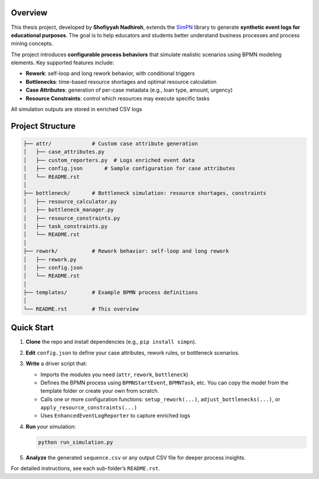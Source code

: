 Overview
--------

This thesis project, developed by **Shofiyyah Nadhiroh**, extends the `SimPN <https://github.com/bpogroup/simpn>`_ library to generate **synthetic event logs for educational purposes**. The goal is to help educators and students better understand business processes and process mining concepts.

The project introduces **configurable process behaviors** that simulate realistic scenarios using BPMN modeling elements. Key supported features include:

- **Rework**: self-loop and long rework behavior, with conditional triggers
- **Bottlenecks**: time-based resource shortages and optimal resource calculation
- **Case Attributes**: generation of per-case metadata (e.g., loan type, amount, urgency)
- **Resource Constraints**: control which resources may execute specific tasks

All simulation outputs are stored in enriched CSV logs

Project Structure
-----------------

.. code-block:: text

   ├── attr/             # Custom case attribute generation
   │   ├── case_attributes.py
   │   ├── custom_reporters.py  # Logs enriched event data
   │   ├── config.json       # Sample configuration for case attributes
   │   └── README.rst
   │
   ├── bottleneck/       # Bottleneck simulation: resource shortages, constraints
   │   ├── resource_calculator.py
   │   ├── bottleneck_manager.py
   │   ├── resource_constraints.py
   │   ├── task_constraints.py
   │   └── README.rst
   │
   ├── rework/           # Rework behavior: self-loop and long rework
   │   ├── rework.py
   │   ├── config.json
   │   └── README.rst
   │
   ├── templates/        # Example BPMN process definitions
   │
   └── README.rst        # This overview

Quick Start
-----------

1. **Clone** the repo and install dependencies (e.g., ``pip install simpn``).

2. **Edit** ``config.json`` to define your case attributes, rework rules, or bottleneck scenarios.

3. **Write** a driver script that:

   - Imports the modules you need (``attr``, ``rework``, ``bottleneck``)
   - Defines the BPMN process using ``BPMNStartEvent``, ``BPMNTask``, etc. You can copy the model from the template folder or create your own from scratch.
   - Calls one or more configuration functions:
     ``setup_rework(...)``, ``adjust_bottlenecks(...)``, or ``apply_resource_constraints(...)``
   - Uses ``EnhancedEventLogReporter`` to capture enriched logs

4. **Run** your simulation:

   .. code-block:: bash

      python run_simulation.py

5. **Analyze** the generated ``sequence.csv`` or any output CSV file for deeper process insights.

For detailed instructions, see each sub-folder’s ``README.rst``.
